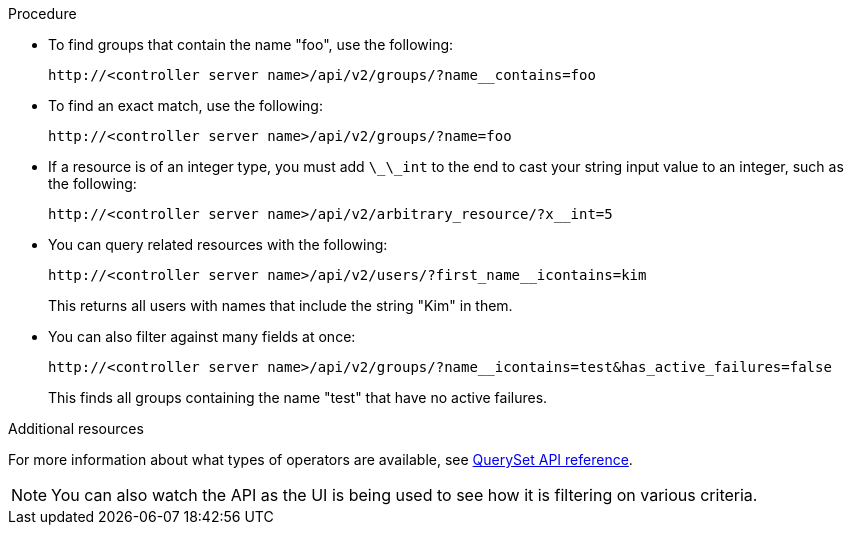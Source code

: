 [id="controller-api-filtering-in-api"]

.Procedure

* To find groups that contain the name "foo", use the following:
+
[literal, options="nowrap" subs="+attributes"]
----
http://<controller server name>/api/v2/groups/?name__contains=foo
----
+
* To find an exact match, use the following:
+
[literal, options="nowrap" subs="+attributes"]
----
http://<controller server name>/api/v2/groups/?name=foo
----
+
* If a resource is of an integer type, you must add `\_\_int` to the end to cast your string input value to an integer, such as the following:
+
[literal, options="nowrap" subs="+attributes"]
----
http://<controller server name>/api/v2/arbitrary_resource/?x__int=5
----
+
* You can query related resources with the following:
+
[literal, options="nowrap" subs="+attributes"]
----
http://<controller server name>/api/v2/users/?first_name__icontains=kim
----
+
This returns all users with names that include the string "Kim" in them.
+
* You can also filter against many fields at once:
+
[literal, options="nowrap" subs="+attributes"]
----
http://<controller server name>/api/v2/groups/?name__icontains=test&has_active_failures=false
----
This finds all groups containing the name "test" that have no active failures.

.Additional resources

For more information about what types of operators are available, see link:https://docs.djangoproject.com/en/dev/ref/models/querysets/[QuerySet API reference].

[NOTE]
====
You can also watch the API as the UI is being used to see how it is filtering on various criteria.
====
